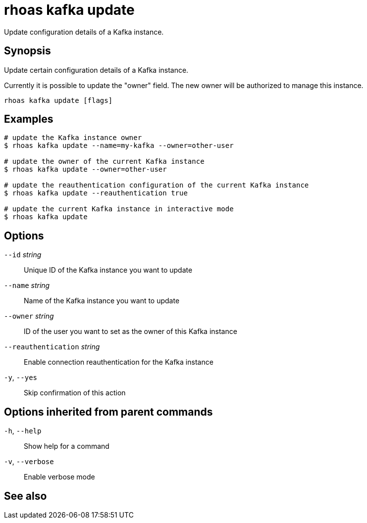 ifdef::env-github,env-browser[:context: cmd]
[id='ref-rhoas-kafka-update_{context}']
= rhoas kafka update

[role="_abstract"]
Update configuration details of a Kafka instance.

[discrete]
== Synopsis

Update certain configuration details of a Kafka instance.

Currently it is possible to update the "owner" field. The new owner 
will be authorized to manage this instance.


....
rhoas kafka update [flags]
....

[discrete]
== Examples

....
# update the Kafka instance owner
$ rhoas kafka update --name=my-kafka --owner=other-user

# update the owner of the current Kafka instance
$ rhoas kafka update --owner=other-user

# update the reauthentication configuration of the current Kafka instance
$ rhoas kafka update --reauthentication true

# update the current Kafka instance in interactive mode
$ rhoas kafka update

....

[discrete]
== Options

      `--id` _string_::                 Unique ID of the Kafka instance you want to update
      `--name` _string_::               Name of the Kafka instance you want to update
      `--owner` _string_::              ID of the user you want to set as the owner of this Kafka instance
      `--reauthentication` _string_::   Enable connection reauthentication for the Kafka instance
  `-y`, `--yes`::                       Skip confirmation of this action 

[discrete]
== Options inherited from parent commands

  `-h`, `--help`::      Show help for a command
  `-v`, `--verbose`::   Enable verbose mode

[discrete]
== See also


ifdef::env-github,env-browser[]
* link:rhoas_kafka.adoc#rhoas-kafka[rhoas kafka]	 - Create, view, use, and manage your Kafka instances
endif::[]
ifdef::pantheonenv[]
* link:{path}#ref-rhoas-kafka_{context}[rhoas kafka]	 - Create, view, use, and manage your Kafka instances
endif::[]

